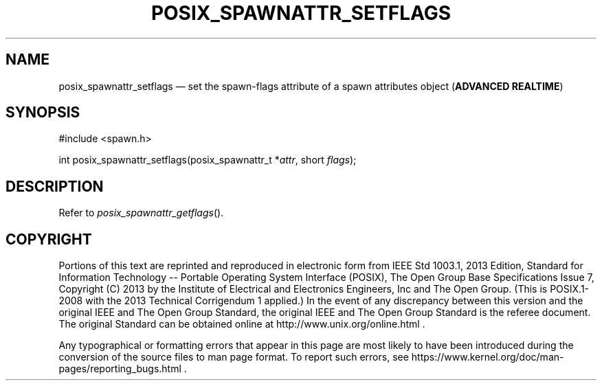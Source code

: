 '\" et
.TH POSIX_SPAWNATTR_SETFLAGS "3" 2013 "IEEE/The Open Group" "POSIX Programmer's Manual"

.SH NAME
posix_spawnattr_setflags
\(em set the spawn-flags attribute of a spawn attributes object
(\fBADVANCED REALTIME\fP)
.SH SYNOPSIS
.LP
.nf
#include <spawn.h>
.P
int posix_spawnattr_setflags(posix_spawnattr_t *\fIattr\fP, short \fIflags\fP);
.fi
.SH DESCRIPTION
Refer to
.IR "\fIposix_spawnattr_getflags\fR\^(\|)".
.SH COPYRIGHT
Portions of this text are reprinted and reproduced in electronic form
from IEEE Std 1003.1, 2013 Edition, Standard for Information Technology
-- Portable Operating System Interface (POSIX), The Open Group Base
Specifications Issue 7, Copyright (C) 2013 by the Institute of
Electrical and Electronics Engineers, Inc and The Open Group.
(This is POSIX.1-2008 with the 2013 Technical Corrigendum 1 applied.) In the
event of any discrepancy between this version and the original IEEE and
The Open Group Standard, the original IEEE and The Open Group Standard
is the referee document. The original Standard can be obtained online at
http://www.unix.org/online.html .

Any typographical or formatting errors that appear
in this page are most likely
to have been introduced during the conversion of the source files to
man page format. To report such errors, see
https://www.kernel.org/doc/man-pages/reporting_bugs.html .

